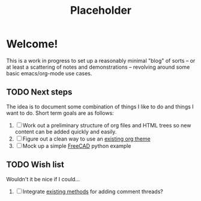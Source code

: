 #+TITLE: Placeholder

* Welcome!
  This is a work in progress to set up a reasonably minimal "blog" of
  sorts -- or at least a scattering of notes and demonstrations --
  revolving around some basic emacs/org-mode use cases.

** TODO Next steps
   The idea is to document some combination of things I like to do and
   things I want to do.  Short term goals are as follows:

   1. [ ] Work out a preliminary structure of org files and HTML trees
      so new content can be added quickly and easily.
   2. [ ] Figure out a clean way to use an [[https://github.com/fniessen/org-html-themes][existing org theme]]
   3. [ ] Mock up a simple [[https://www.freecadweb.org/][FreeCAD]] python example

** TODO Wish list
   Wouldn't it be nice if I could...

   1. [ ] Integrate [[http://ivanzuzak.info/2011/02/18/github-hosted-comments-for-github-hosted-blogs.html][existing methods]] for adding comment threads?
